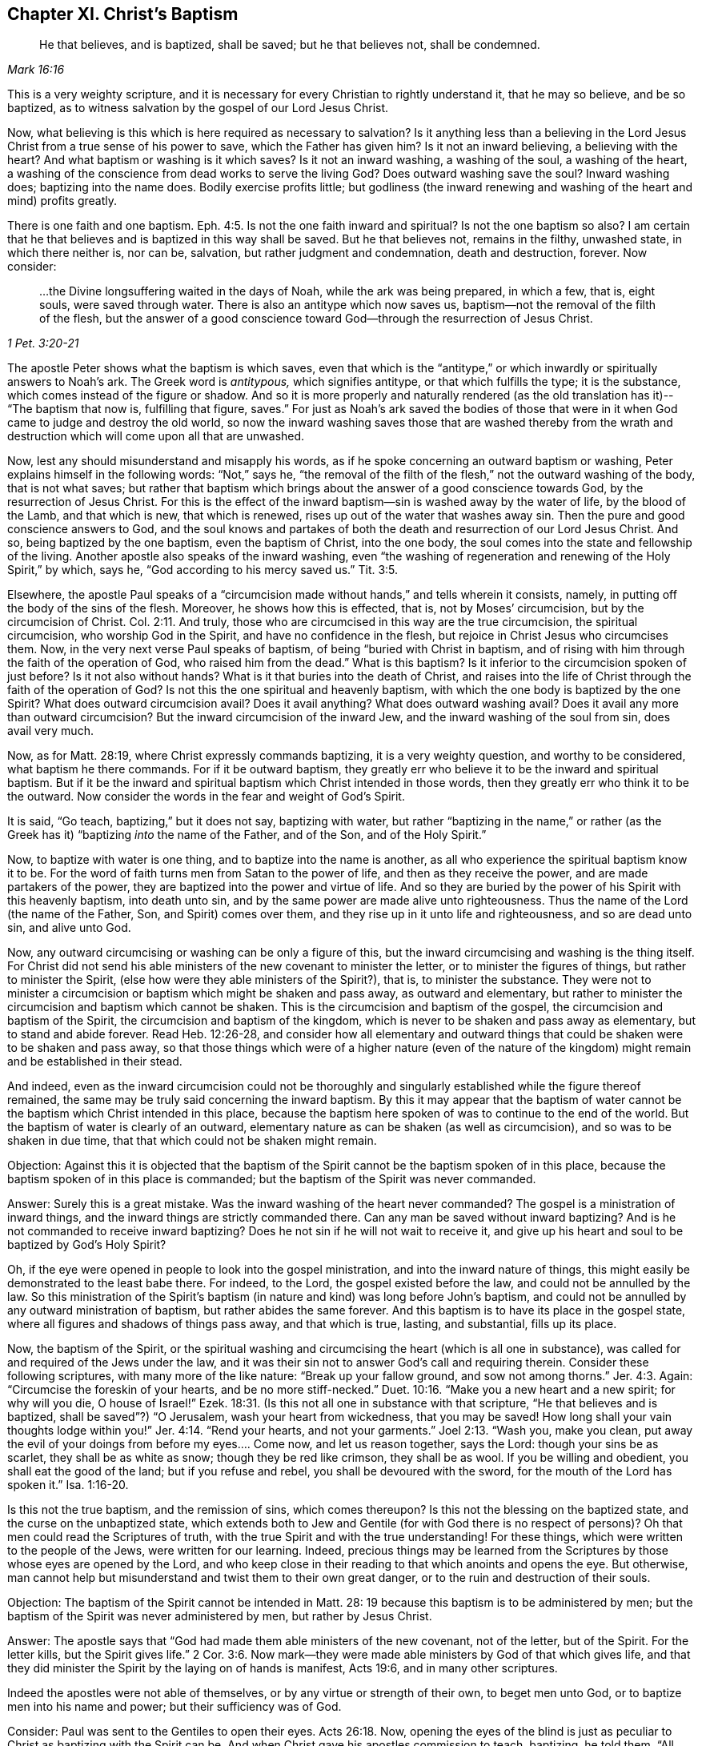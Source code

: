 == Chapter XI. Christ`'s Baptism

[quote.scripture, , Mark 16:16]
____
He that believes, and is baptized, shall be saved; but he that believes not,
shall be condemned.
____

This is a very weighty scripture,
and it is necessary for every Christian to rightly understand it, that he may so believe,
and be so baptized, as to witness salvation by the gospel of our Lord Jesus Christ.

Now, what believing is this which is here required as necessary to salvation?
Is it anything less than a believing in the Lord Jesus
Christ from a true sense of his power to save,
which the Father has given him?
Is it not an inward believing, a believing with the heart?
And what baptism or washing is it which saves?
Is it not an inward washing, a washing of the soul, a washing of the heart,
a washing of the conscience from dead works to serve the living God?
Does outward washing save the soul?
Inward washing does; baptizing into the name does.
Bodily exercise profits little;
but godliness (the inward renewing and washing of the heart and mind) profits greatly.

There is one faith and one baptism. Eph. 4:5.
Is not the one faith inward and spiritual?
Is not the one baptism so also?
I am certain that he that believes and is baptized in this way shall be saved.
But he that believes not, remains in the filthy, unwashed state,
in which there neither is, nor can be, salvation, but rather judgment and condemnation,
death and destruction, forever.
Now consider:

[quote.scripture, , 1 Pet. 3:20-21]
____
...the Divine longsuffering waited in the days of Noah, while the ark was being prepared,
in which a few, that is, eight souls, were saved through water.
There is also an antitype which now saves us,
baptism--not the removal of the filth of the flesh,
but the answer of a good conscience toward God--through the resurrection of Jesus Christ.
____

The apostle Peter shows what the baptism is which saves,
even that which is the "`antitype,`" or which
inwardly or spiritually answers to Noah`'s ark.
The Greek word is _antitypous,_ which signifies antitype, or that which fulfills the type;
it is the substance, which comes instead of the figure or shadow.
And so it is more properly and naturally rendered
(as the old translation has it)--
"`The baptism that now is, fulfilling that figure, saves.`"
For just as Noah`'s ark saved the bodies of those that were in
it when God came to judge and destroy the old world,
so now the inward washing saves those that are washed thereby from
the wrath and destruction which will come upon all that are unwashed.

Now, lest any should misunderstand and misapply his words,
as if he spoke concerning an outward baptism or washing,
Peter explains himself in the following words: "`Not,`" says he,
"`the removal of the filth of the flesh,`" not the outward washing of the body,
that is not what saves;
but rather that baptism which brings about the answer of a good conscience towards God,
by the resurrection of Jesus Christ.
For this is the effect of the inward baptism--sin is washed away by the water of life,
by the blood of the Lamb, and that which is new, that which is renewed,
rises up out of the water that washes away sin.
Then the pure and good conscience answers to God,
and the soul knows and partakes of both the
death and resurrection of our Lord Jesus Christ.
And so, being baptized by the one baptism, even the baptism of Christ, into the one body,
the soul comes into the state and fellowship of the living.
Another apostle also speaks of the inward washing,
even "`the washing of regeneration and renewing of the Holy Spirit,`" by which, says he,
"`God according to his mercy saved us.`" Tit. 3:5.

Elsewhere, the apostle Paul speaks of a
"`circumcision made without hands,`" and tells wherein it consists,
namely, in putting off the body of the sins of the flesh.
Moreover, he shows how this is effected, that is, not by Moses`' circumcision,
but by the circumcision of Christ. Col. 2:11.
And truly,
those who are circumcised in this way are the true circumcision,
the spiritual circumcision, who worship God in the Spirit,
and have no confidence in the flesh, but rejoice in Christ Jesus who circumcises them.
Now, in the very next verse Paul speaks of baptism,
of being "`buried with Christ in baptism,
and of rising with him through the faith of the operation of God,
who raised him from the dead.`"
What is this baptism?
Is it inferior to the circumcision spoken of just before?
Is it not also without hands?
What is it that buries into the death of Christ,
and raises into the life of Christ through the faith of the operation of God?
Is not this the one spiritual and heavenly baptism,
with which the one body is baptized by the one Spirit?
What does outward circumcision avail?
Does it avail anything?
What does outward washing avail?
Does it avail any more than outward circumcision?
But the inward circumcision of the inward Jew,
and the inward washing of the soul from sin, does avail very much.

Now, as for Matt. 28:19, where Christ expressly commands baptizing,
it is a very weighty question, and worthy to be considered,
what baptism he there commands.
For if it be outward baptism,
they greatly err who believe it to be the inward and spiritual baptism.
But if it be the inward and spiritual baptism which Christ intended in those words,
then they greatly err who think it to be the outward.
Now consider the words in the fear and weight of God`'s Spirit.

It is said, "`Go teach, baptizing,`" but it does not say, baptizing with water,
but rather "`baptizing in the name,`" or rather
(as the Greek has it)
"`baptizing __into__ the name of the Father, and of the Son, and of the Holy Spirit.`"

Now, to baptize with water is one thing, and to baptize into the name is another,
as all who experience the spiritual baptism know it to be.
For the word of faith turns men from Satan to the power of life,
and then as they receive the power, and are made partakers of the power,
they are baptized into the power and virtue of life.
And so they are buried by the power of his Spirit with this heavenly baptism,
into death unto sin, and by the same power are made alive unto righteousness.
Thus the name of the Lord (the name of the Father, Son, and Spirit) comes over them,
and they rise up in it unto life and righteousness, and so are dead unto sin,
and alive unto God.

Now, any outward circumcising or washing can be only a figure of this,
but the inward circumcising and washing is the thing itself.
For Christ did not send his able ministers of the new covenant to minister the letter,
or to minister the figures of things, but rather to minister the Spirit,
(else how were they able ministers of the Spirit?), that is, to minister the substance.
They were not to minister a circumcision or baptism which might be shaken and pass away,
as outward and elementary,
but rather to minister the circumcision and baptism which cannot be shaken.
This is the circumcision and baptism of the gospel,
the circumcision and baptism of the Spirit, the circumcision and baptism of the kingdom,
which is never to be shaken and pass away as elementary, but to stand and abide forever.
Read Heb. 12:26-28,
and consider how all elementary and outward things that
could be shaken were to be shaken and pass away,
so that those things which were of a higher nature (even of the
nature of the kingdom) might remain and be established in their stead.

And indeed,
even as the inward circumcision could not be thoroughly and
singularly established while the figure thereof remained,
the same may be truly said concerning the inward baptism.
By this it may appear that the baptism of water cannot
be the baptism which Christ intended in this place,
because the baptism here spoken of was to continue to the end of the world.
But the baptism of water is clearly of an outward,
elementary nature as can be shaken (as well as circumcision),
and so was to be shaken in due time, that that which could not be shaken might remain.

[.discourse-part]
Objection:
Against this it is objected that the baptism of the
Spirit cannot be the baptism spoken of in this place,
because the baptism spoken of in this place is commanded;
but the baptism of the Spirit was never commanded.

[.discourse-part]
Answer: Surely this is a great mistake.
Was the inward washing of the heart never commanded?
The gospel is a ministration of inward things,
and the inward things are strictly commanded there.
Can any man be saved without inward baptizing?
And is he not commanded to receive inward baptizing?
Does he not sin if he will not wait to receive it,
and give up his heart and soul to be baptized by God`'s Holy Spirit?

Oh, if the eye were opened in people to look into the gospel ministration,
and into the inward nature of things,
this might easily be demonstrated to the least babe there.
For indeed, to the Lord, the gospel existed before the law,
and could not be annulled by the law.
So this ministration of the Spirit`'s baptism (in
nature and kind) was long before John`'s baptism,
and could not be annulled by any outward ministration of baptism,
but rather abides the same forever.
And this baptism is to have its place in the gospel state,
where all figures and shadows of things pass away, and that which is true, lasting,
and substantial, fills up its place.

Now, the baptism of the Spirit,
or the spiritual washing and circumcising the heart (which is all one in substance),
was called for and required of the Jews under the law,
and it was their sin not to answer God`'s call and requiring therein.
Consider these following scriptures, with many more of the like nature:
"`Break up your fallow ground, and sow not among thorns.`" Jer. 4:3.
Again: "`Circumcise the foreskin of your hearts,
and be no more stiff-necked.`" Duet. 10:16.
"`Make you a new heart and a new spirit; for why will you die,
O house of Israel!`" Ezek. 18:31.
(Is this not all one in substance with that scripture,
"`He that believes and is baptized, shall be saved`"?) "`O Jerusalem,
wash your heart from wickedness, that you may be saved!
How long shall your vain thoughts lodge within you!`" Jer. 4:14.
"`Rend your hearts, and not your garments.`" Joel 2:13.
"`Wash you, make you clean,
put away the evil of your doings from before my eyes.... Come now,
and let us reason together, says the Lord: though your sins be as scarlet,
they shall be as white as snow; though they be red like crimson, they shall be as wool.
If you be willing and obedient, you shall eat the good of the land;
but if you refuse and rebel, you shall be devoured with the sword,
for the mouth of the Lord has spoken it.`" Isa. 1:16-20.

Is this not the true baptism, and the remission of sins, which comes thereupon?
Is this not the blessing on the baptized state, and the curse on the unbaptized state,
which extends both to Jew and Gentile (for with God there is no respect of persons)?
Oh that men could read the Scriptures of truth,
with the true Spirit and with the true understanding!
For these things, which were written to the people of the Jews,
were written for our learning.
Indeed, precious things may be learned from the Scriptures by
those whose eyes are opened by the Lord,
and who keep close in their reading to that which anoints and opens the eye.
But otherwise,
man cannot help but misunderstand and twist them to their own great danger,
or to the ruin and destruction of their souls.

[.discourse-part]
Objection:
The baptism of the Spirit cannot be intended in Matt. 28:
19 because this baptism is to be administered by men;
but the baptism of the Spirit was never administered by men, but rather by Jesus Christ.

[.discourse-part]
Answer: The apostle says that "`God had made them able ministers of the new covenant,
not of the letter, but of the Spirit.
For the letter kills, but the Spirit gives life.`" 2 Cor. 3:6.
Now mark--they were made able ministers by God of that which gives life,
and that they did minister the Spirit by the laying on of hands is manifest, Acts 19:6,
and in many other scriptures.

Indeed the apostles were not able of themselves,
or by any virtue or strength of their own, to beget men unto God,
or to baptize men into his name and power; but their sufficiency was of God.

Consider: Paul was sent to the Gentiles to open their eyes. Acts 26:18.
Now, opening the eyes of the blind is just as peculiar to
Christ as baptizing with the Spirit can be.
And when Christ gave his apostles commission to teach, baptizing, he told them,
"`All power in heaven and earth was given me`" and he bid,
"`Do not depart from Jerusalem, but wait for the promise of the Father.
For John truly baptized with water,
but you shall be baptized with the Holy Spirit not many days
from now,`" (Acts 1:5) and then they should receive power.
Power to do what?
To baptize with water?
Or to baptize into the name with the same baptism wherewith they themselves were baptized?
See Matt. 28 together with Acts 1.

Now, if the commission given to the apostles in Matt. 28:16, etc.,
was to baptize with water, then Paul was inferior to the other apostles.
For he, though he had seen the Lord,
and was sent from him to open the eyes of the Gentiles,
yet he was not sent to baptize with water, as he expressly says,
"`I was not sent to baptize`" (that is, outwardly with water),
"`but to preach the gospel.`"
But if the baptism intended by Christ was inward and spiritual, even into the name,
virtue, life, and power of the Spirit,
then Paul had the apostolic commission as fully as any of the rest,
and the grace and power of God did work as mightily in him to this end,
as in any of them.

But men are as much mistaken about the teaching required by
this commission as they are about this baptism.
For this teaching is not a literal teaching of things,
or a discipline into an outward knowledge and way,
but rather a teaching in the Spirit and power.
And he who God enables to teach in Spirit and power,
he also enables to baptize into the same Spirit and power.
Yes, indeed,
when the life and power ministers (the word
spoken being mixed with faith in them that hear),
it brings the earthly part under,
and brings the life and power of the Lord Jesus Christ over the heart and spirit.
This is true baptism,
and is the substance of the figure or shadow which was
before the figure of both baptism and circumcision,
and remains when they are gone.

[.discourse-part]
Objection: The baptism in the commission was to all nations,
but the baptism of the Spirit fell only upon a few at the beginning.

[.discourse-part]
Answer: The promise of receiving the Spirit is upon believing,
and it extends to everyone that believes.
"`He that believes in me, as the Scripture has said,
out of his belly shall flow rivers of living water; but this he spoke of the Spirit,
which they that believe in him should receive. John 7:38-39.

Likewise, Peter said to that great assembly to which he preached,
to which there were added about three thousand souls, "`Repent and be baptized,
every one of you, in the name of Jesus Christ, for the remission of sins,
and you shall receive the gift of the Holy Spirit.
For the promise is unto you, and to your children, and to all that are afar off,
even as many as the Lord our God shall call.`" Acts 2:38-39.

And this is the one washing which all the flock are washed with,
and so baptized into the one pure, living body.
This is the substance of the figure, which substance belongs to the gospel state,
even though God also made use of some figures in the breaking forth of that gospel day,
and even inclined their hearts then to make use of them.

[.discourse-part]
Objection: The baptism in the Matt.
28 commission cannot be the baptism of the Spirit,
because it is to be administered in the name of the Spirit.

[.discourse-part]
Answer: The Greek word is not _'`en,`'_ which signifies in,
but rather _'`eis,`'_ which signifies into.
So that the baptism commanded here is to baptize _into_ the name, into the Father`'s name,
into the Son`'s name, into the Spirit`'s name, by turning them from darkness to light,
from the power of Satan to God.
Then the power and life of God`'s Holy Spirit comes over their hearts and minds,
and breaks the power of Satan, and washes the conscience from that which is dead,
and plunges or dips them into that which is living.

But that there was also a baptizing with outward water, that I do not deny.
And that it was used as a type or shadow to the weak and ceremonial
state the Jews were in (when Christ sent forth his apostles to gather
them out of the law state into the gospel state),
I am also satisfied.
But this has been since corrupted,
and set up above its place by those who have fallen from the power and life.
And everyone should consider and wait on the Lord to know what God requires,
and what he will accept of him.
For the kingdom of God stands not in food and drink, or any outward washing;
nor does it come in the way of man`'s observation, but in a heavenly seed,
and in the Holy Spirit and power of life.
Happy are they who are made partakers of, baptized with, and led by, the Spirit of God.
Indeed, God will try every man`'s religion, work, and practices,
by the true measuring line.
Blessed is he whose religion will bear that trial!

It is a great matter to know the gospel state and ministration,
the gospel Spirit and power, the gospel church and ordinances,
the words of the holy prophets concerning the day of the gospel,
the words of Christ concerning the kingdom and power of God,
the words of the apostles concerning the mystery of faith,
and the Word which was from the beginning.

Indeed, these are weighty things, and of great importance,
about which men may easily miss and twist the Scriptures,
unless they are enlightened by the Lord in the renewing of their minds,
and their eye kept to the holy anointing, so that they do not run ahead,
and so imagine and conceive of themselves
according to their own ability of understanding.

The Pharisees had a great deal of knowledge and understanding of the law of God,
and prophecies of things to come from the words of Moses and the prophets.
But not having the true key of knowledge, "`they erred,
not knowing the Scriptures`" (despite all their diligent reading and studying them),
nor the power of God.`"

Oh, consider!
The Pharisees little thought they would have killed the prophets,
had they lived in their days.
No, they greatly condemned their fathers for doing so,
and yet they themselves crucified Christ.
And many now little think they would have crucified
Christ had they lived in the days of his flesh;
and yet they disdain, reproach, and persecute the appearance of the same Spirit, life,
and power, as it now appears in his saints.

[.discourse-part]
Question: What is it that must be washed in the gospel state?
Is it the outward or inward man?
And what is the inward man to be washed with?

[.discourse-part]
Answer: Consider this scripture seriously,
and may the Lord give you the true understanding--"`In that day a fountain
shall be opened for the house of David and for the inhabitants of Jerusalem,
for sin and for uncleanness.`" Zech. 13:1.
Does not this scripture speak of the gospel state?
What fountain is it that is opened in the gospel state?
Is it an outward fountain of outward water which washes away sin and uncleanness?
The Lord knows of what nature sin is, and with what water it must be washed away,
and he therefore opens that fountain in the gospel
state with which it is proper to wash it away.

Now, that there was a figurative washing away of sins by John`'s baptism,
I do not deny.
For John`'s was a baptism unto repentance, and by it they professed repentance,
and were to "`bring forth fruits worthy of repentance.`" Matt. 3:8.
But the "`antitype`", (1 Pet. 3:21) or fulfillment,
is not the washing away the filth of the flesh or body, but rather an inward baptism,
which so washes inwardly that the answer of a good conscience
is presently felt in the sight and presence of God.
And then the soul truly knows with what kind of water it was washed.

Oh that people knew and experienced the baptism which is the substance!
Then they would not idolize that baptism (or outward washing),
which in its nature can be no more than a sign, signification,
or representation of that which is the substance!

Now consider: Did the Jews know the inward circumcision?
And do you know the inward baptism any more than the Jews knew the inward circumcision?
Read that scripture, Rom. 2:28-29,
and the Lord apply it home to your souls--"`He is not a Jew who is one outwardly,
neither is that circumcision which is outward in the flesh;
but he is a Jew who is one inwardly, and circumcision is that of the heart in the Spirit,
and not in the letter, whose praise is not of men, but of God.`"
Now, may not the Spirit of God say in these our days (yes,
of a truth the Spirit of our God does say so, and many have heard his voice so speaking),
'`He is not a Christian who is one outwardly,
neither is gospel baptism that which is outward in the flesh;
but he is a Christian who is one inwardly,
and the gospel baptism is that of the heart in the Spirit, not in the letter,
whose praise is not of men, but of God.`'
The Jews praised the outwardly circumcised, and you praise the outwardly baptized;
but God praises the inwardly circumcised and washed.

[.discourse-part]
Objection: But the baptism of the Spirit is a promise, and not a duty.

[.discourse-part]
Answer: That the baptism of the Spirit is a promise is granted;
but it is also a duty to receive the promise, and to give up to be baptized by him.
For John said, "`I indeed baptize you with water unto repentance,
but He who is coming after me is mightier than I, whose sandals I am not worthy to carry.
He will baptize you with the Holy Spirit and fire.`"
The baptism of the Spirit is the inward purging
away of sin and filth by the Spirit and its fire,
or by the "`Spirit of judgment and burning.`" Isa. 4:4.
Those who were baptized by John were
afterwards to expect and wait for this baptism,
that with the Lord`'s fan their floor might be purged, their chaff burnt up,
and the wheat gathered into the barn. Matt. 3:12.

Now, we indeed grant that Moses`' circumcision was God`'s ordinance,
and that John`'s baptism was God`'s ordinance.
But to assert that either of these is a gospel ordinance--that
Moses`' circumcision is the circumcision of Christ,
or John`'s water baptism is the baptism of Christ--this
we conscientiously and groundedly deny.
Indeed, God`'s Spirit (in the Scriptures) declares a difference between them,
as particularly, between John`'s baptism and Christ`'s. Matt. 3:11. Moreover,
to set up the shadow of a thing instead of the
thing itself is not the way to glorify Christ,
or the gospel dispensation.
For Christ is the Son, who did not come forth with Moses`' circumcision,
or with John`'s baptism (who were both servants),
but with the Spirit and power of his Father,
with which he circumcises and baptizes inwardly and spiritually.

=== The Testimony of God`'s Spirit

[quote.scripture, , Ps. 51:16-17]
____
O Lord, open my lips, and my mouth shall show forth Your praise.
For You do not desire sacrifice, or else I would give it,
nor do You delight in burnt offering.
The sacrifices of God are a broken spirit; a broken and a contrite heart--these, O God,
You will not despise.
____

[.discourse-part]
Inquiry 1:
What rule did David have from the law of Moses to say that God did not desire sacrifices,
nor delight in burnt offering?
Did not God desire and require that his people perform these things under the law?
And did he not accept them, and delight in them, when they performed them aright,
in faith and obedience to him?
Was not the Lord pleased with Abel`'s sacrifice?
And did not God smell a sweet savor in Noah`'s sacrifice?
How could David say in truth, and from a true Spirit,
that God did neither desire them nor delight in them?

[.discourse-part]
Inquiry 2: Should not David try this Spirit which spoke these things in him,
whether it was of God or no?
Should he receive a testimony from any spirit so directly contrary in
appearance to the foregoing testimonies of God in the holy Scriptures,
without a full and certain evidence and demonstration that it was the Spirit of God?

[.discourse-part]
Inquiry 3: How was David to try this Spirit, whether it was of God or no?
Was he to try it as to whether it spoke according to the testimony and law of Moses,
which certainly was of God, and was given by God for a law or rule to the Jews?
If he had tried it in this way,
would he not have judged it to be a different spirit from the Spirit of Moses,
speaking contrary to the law and testimonies which God gave forth by him?
For indeed, sacrifice and burnt offering was strictly required there,
and God often testified his acceptance of it and delight in it.
So that God did accept and did delight in these in one respect,
and did not accept nor delight at all in them in another respect,
for his aim was at another thing, and at other sacrifices, which David clearly saw.
And so David`'s eye, mind, heart, and spirit being gathered inward,
even to where God`'s eye and heart was, there he had a clear sight,
and gave a certain testimony concerning what was, and was not,
acceptable in the eye of the Lord.
So he says, "`God did not desire sacrifice,
nor delight in burnt offering,`" Ps. 51:16,
though the language of the law of Moses speaks far otherwise, where circumcision,
sacrifices, and such outward things are expressed as of great value with the Lord.

[.discourse-part]
Inquiry 4: Now, may not the same Spirit, or the children of God in the same Spirit,
say to the Lord in this day (concerning things of the same
outward nature)--'`You desire not such outward things,
else would we perform them.
You delight not in outward shadows of the things of the kingdom.
You desire not outward washing the body with water,
or eating and drinking of outward bread and wine,
which avail no more than circumcision and the Passover.
If your delight was in things of this nature, and you did require them of us,
oh how willingly would we be found in the practice of them before you!
But your delight is in that water which washes the soul from its filth,
and in the souls that are washed with it.
And you desire to see your children feeding on the living bread,
the bread which comes down from heaven, and drinking the wine which refreshes,
and makes glad the heart of both God and man.`'

The Lord has likewise shown us clearly that outward water, bread, and wine,
are not the substantial, the spiritual, the heavenly water, the heavenly bread and wine.
Rather, these are of the nature of the things that were to be shaken,
that those things which cannot be shaken may remain in the gospel state and kingdom.

Oh therefore, let men take heed how they build,
or how they judge concerning the appearances of God,
by their own apprehensions upon the letter of the Scriptures.
But let everyone be careful to build upon the rock which is Christ, upon his Spirit,
his life, his power inwardly revealed, which the birth, being kept to,
reveals in and to us.
For no man, by his own conceivings and apprehensions upon the letter, ever knew,
or can know, the Spirit and voice of the Lord.
For man is dead, dark, and corrupt, except as he is quickened, enlightened,
and his heart sanctified by God`'s Holy Spirit.
What can a dead man see?
What can a dead man hear?
Can he hear the living sound before he is quickened by it?
Do not the Scriptures speak of spiritual things?
And can the natural man understand them?
Can man`'s unholy mind understand the words of God`'s pure, holy Spirit,
which were given forth through vessels that were sanctified (some from the womb),
and when the Spirit of the Lord was upon them?

Oh that men saw their need of the Lord to open their hearts,
and that flesh might be silent in them!
Oh that they might come to witness the birth of God`'s Spirit,
and the precious understanding of heavenly things which is given therein!
And then that understanding which is not precious, nor living, nor of God,
but of themselves, would not be of so great value with them.
For indeed, through this great mistake,
many (some of whom are zealous and knowledgeable according to
the esteem of men) reject that which is of God,
and set up that which is of themselves, even of their own apprehending and conceiving,
all of which will be bitterness and sorrow in the latter end,
when that eye shall be opened in them which is at present closed.

Blessed is he who can truly say, '`The Lord has opened an eye in me,
even the true eye, the pure eye, the living eye, and with that eye I now see!
But the eye with which I saw before, I now see not.
And now I know the difference between seeing the same things with my own eye,
and with the eye which God has given me.
So that now,
my earnest desire and prayer to the Lord is to keep
open in me forever that eye which he has opened,
and also to keep that eye shut which he, in his tender mercy to me,
has been pleased to close up in me.

And truly,
this is the ground of the great difference between us
and others with regard to the things of God.
For though we acknowledge the same things, and speak of the same things,
yet we do not acknowledge them alike, nor speak of them alike.
Why so?
Because we see them with different eyes, and so have a different sense of them.
Others call things true and so acknowledge them as they apprehend them from the letter.
We call things true as they are demonstrated to us by God`'s Spirit,
and as we feel the virtue, life, and power of them from God in our hearts.
